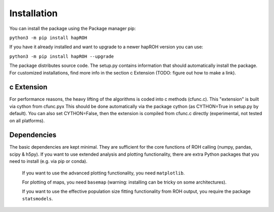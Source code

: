 Installation
===============

You can install the package using the Package manager pip:

``python3 -m pip install hapROH``

If you have it already installed and want to upgrade to a newer hapROH version you can use:

``python3 -m pip install hapROH --upgrade``

The package distributes source code. The setup.py contains information that should automatically install the package.
For customized installations, find more info in the section c Extension (TODO: figure out how to make a link).

c Extension
************

For performance reasons, the heavy lifting of the algorithms is coded into c methods (cfunc.c). This "extension" is built via cython from cfunc.pyx This should be done automatically via the package cython (as CYTHON=True in setup.py by default).
You can also set CYTHON=False, then the extension is compiled from cfunc.c directly (experimental, not tested on all platforms).


Dependencies
************

The basic dependencies are kept minimal. They are sufficient for the core functions of ROH calling (numpy, pandas, scipy & h5py). If you want to use extended analysis and plotting functionality, there are extra Python packages that you need to install (e.g. via pip or conda).

    If you want to use the advanced plotting functionality, you need ``matplotlib``.

    For plotting of maps, you need ``basemap`` (warning: installing can be tricky on some architectures).

    If you want to use the effective population size fitting functionality from ROH output, you require the package ``statsmodels``.

